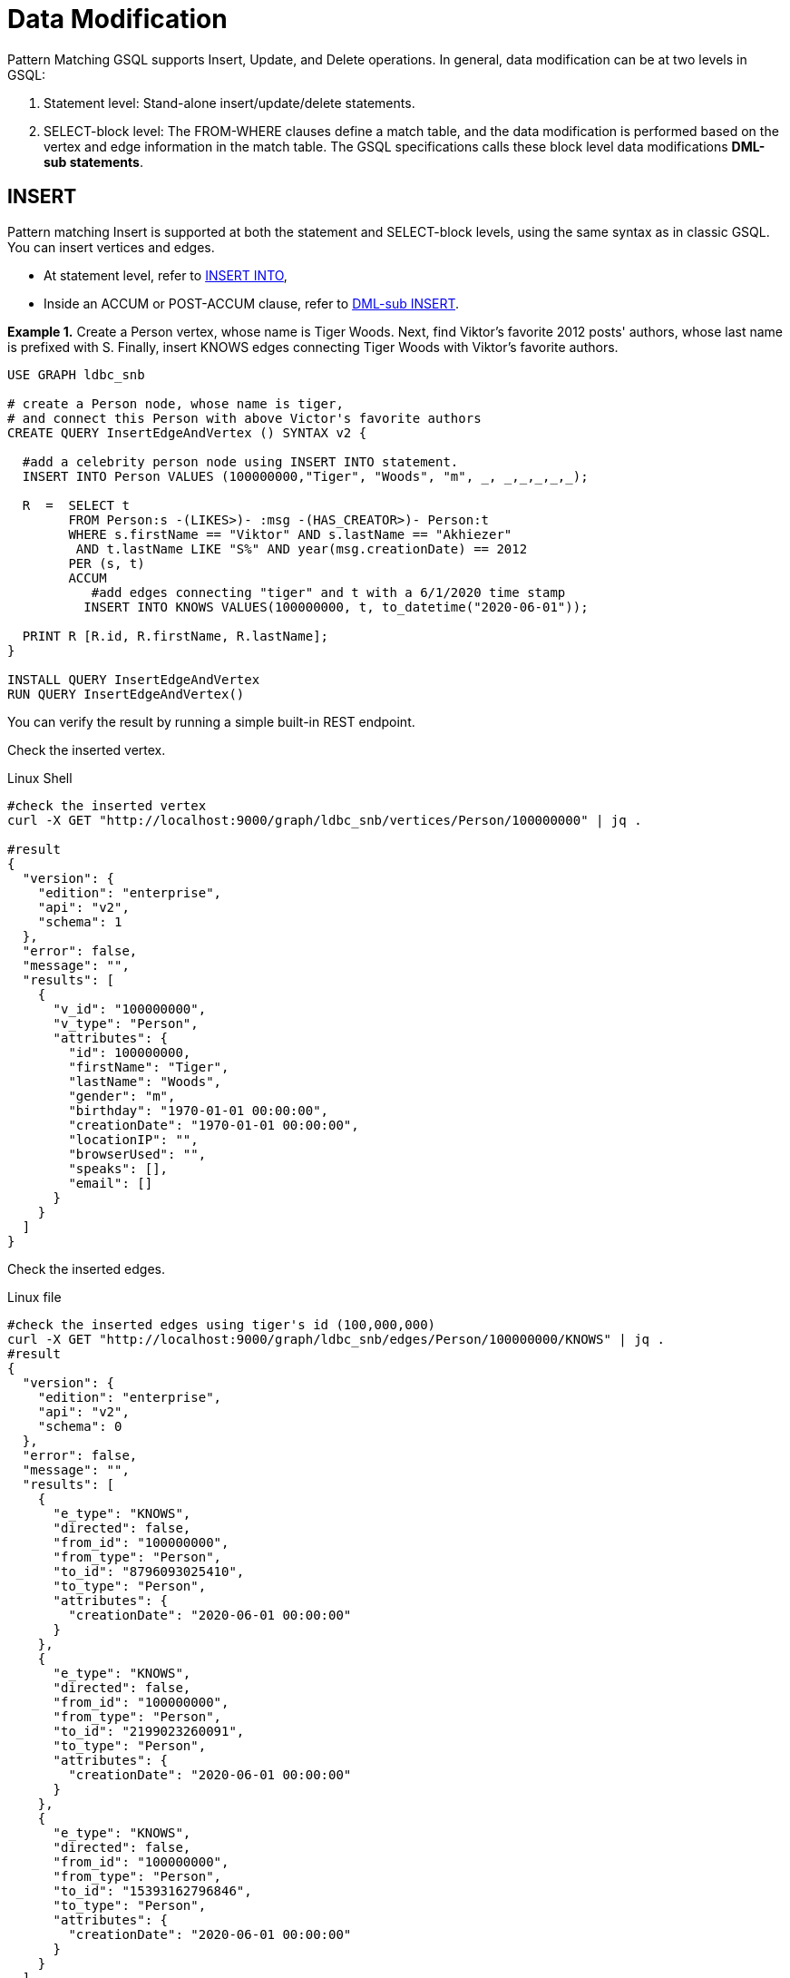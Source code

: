 = Data Modification

Pattern Matching GSQL supports Insert, Update, and Delete operations. In general, data modification can be at two levels in GSQL:

. Statement level: Stand-alone insert/update/delete statements.
. SELECT-block level: The FROM-WHERE clauses define a match table, and the data modification is performed based on the vertex and edge information in the match table. The GSQL specifications calls these block level data modifications *DML-sub statements*.


== INSERT

Pattern matching Insert is supported at both the statement and SELECT-block levels, using the same syntax as in classic GSQL. You can insert vertices and edges.

* At statement level, refer to xref:3.2@gsql-ref:querying:data-modification-statements.adoc#_insert_into_statement[INSERT INTO],
* Inside an ACCUM or POST-ACCUM clause, refer to xref:3.2@gsql-ref:querying:data-modification-statements.adoc#_dml_sub_insert[DML-sub INSERT].

*Example 1.*  Create a  Person vertex, whose name is Tiger Woods. Next, find Viktor's favorite 2012 posts' authors, whose last name is prefixed with S. Finally, insert  KNOWS edges connecting Tiger Woods with Viktor's favorite authors.

[source,gsql]
----
USE GRAPH ldbc_snb

# create a Person node, whose name is tiger,
# and connect this Person with above Victor's favorite authors
CREATE QUERY InsertEdgeAndVertex () SYNTAX v2 {

  #add a celebrity person node using INSERT INTO statement.
  INSERT INTO Person VALUES (100000000,"Tiger", "Woods", "m", _, _,_,_,_,_);

  R  =  SELECT t
        FROM Person:s -(LIKES>)- :msg -(HAS_CREATOR>)- Person:t
        WHERE s.firstName == "Viktor" AND s.lastName == "Akhiezer"
         AND t.lastName LIKE "S%" AND year(msg.creationDate) == 2012
        PER (s, t)
        ACCUM
           #add edges connecting "tiger" and t with a 6/1/2020 time stamp
          INSERT INTO KNOWS VALUES(100000000, t, to_datetime("2020-06-01"));

  PRINT R [R.id, R.firstName, R.lastName];
}

INSTALL QUERY InsertEdgeAndVertex
RUN QUERY InsertEdgeAndVertex()
----

You can verify the result by running a simple built-in REST endpoint.

Check the inserted vertex.

.Linux Shell

[source,gsql]
----
#check the inserted vertex
curl -X GET "http://localhost:9000/graph/ldbc_snb/vertices/Person/100000000" | jq .

#result
{
  "version": {
    "edition": "enterprise",
    "api": "v2",
    "schema": 1
  },
  "error": false,
  "message": "",
  "results": [
    {
      "v_id": "100000000",
      "v_type": "Person",
      "attributes": {
        "id": 100000000,
        "firstName": "Tiger",
        "lastName": "Woods",
        "gender": "m",
        "birthday": "1970-01-01 00:00:00",
        "creationDate": "1970-01-01 00:00:00",
        "locationIP": "",
        "browserUsed": "",
        "speaks": [],
        "email": []
      }
    }
  ]
}
----



Check the inserted edges.

.Linux file

[source,gsql]
----
#check the inserted edges using tiger's id (100,000,000)
curl -X GET "http://localhost:9000/graph/ldbc_snb/edges/Person/100000000/KNOWS" | jq .
#result
{
  "version": {
    "edition": "enterprise",
    "api": "v2",
    "schema": 0
  },
  "error": false,
  "message": "",
  "results": [
    {
      "e_type": "KNOWS",
      "directed": false,
      "from_id": "100000000",
      "from_type": "Person",
      "to_id": "8796093025410",
      "to_type": "Person",
      "attributes": {
        "creationDate": "2020-06-01 00:00:00"
      }
    },
    {
      "e_type": "KNOWS",
      "directed": false,
      "from_id": "100000000",
      "from_type": "Person",
      "to_id": "2199023260091",
      "to_type": "Person",
      "attributes": {
        "creationDate": "2020-06-01 00:00:00"
      }
    },
    {
      "e_type": "KNOWS",
      "directed": false,
      "from_id": "100000000",
      "from_type": "Person",
      "to_id": "15393162796846",
      "to_type": "Person",
      "attributes": {
        "creationDate": "2020-06-01 00:00:00"
      }
    }
  ]
}
#note you can use the vertex lookup API to verify the three connected authors. E.g
curl -X GET "http://localhost:9000/graph/ldbc_snb/vertices/Person/8796093025410" | jq .
----



== UPDATE

[NOTE]
====

* Vertex attributes can only be updated in POST-ACCUM clause, and  edge attributes can only be updated in the ACCUM clause.

* The FROM pattern can only be a _*single hop, fixed length, undirected or right-directed*_ pattern.
====

*Example 2.* For all KNOWS edges that connect Viktor Akhiezer and his friends whose lastName begins with "S", update the edge creationDate to "2020-10-01".  Also, for the Person vertex (Tiger Woods) update the vertex's creationDate and language he speaks.

[source,gsql]
----
USE GRAPH ldbc_snb

DROP QUERY UpdateKnowsTS

CREATE QUERY UpdateKnowsTS () SYNTAX v2 {

  # update the vertex tiger's attributes
  # creationDate and languages spoken in POST-ACCUM
  R = SELECT p
      FROM Person:p
      WHERE p.firstName == "Tiger" AND p.lastName == "Woods"
      POST-ACCUM
            # update simple base type attribute
            p.creationDate = to_datetime("2020-6-1"),
            # update  collection-type attribute
            p.speaks = ("english", "golf");

  #DML-sub level, update KNOWS edge attribute "creationDate" in ACCUM
  R  =  SELECT t
        FROM Person:s-(KNOWS:e) -:t
        WHERE s.firstName == "Tiger" and s.lastName == "Woods"
        #update the KNOWS edge time stamp
        ACCUM e.creationDate = to_datetime("2020-10-01");
}

INSTALL QUERY UpdateKnowsTS
RUN QUERY UpdateKnowsTS()
----

To verify the update, we can use REST calls.

Check Tiger Woods' creationDate and language he speaks.

.Linux Shell

[source,gsql]
----
curl -X GET "http://localhost:9000/graph/ldbc_snb/vertices/Person/100000000" | jq .
#result
{
  "version": {
    "edition": "enterprise",
    "api": "v2",
    "schema": 0
  },
  "error": false,
  "message": "",
  "results": [
    {
      "v_id": "100000000",
      "v_type": "Person",
      "attributes": {
        "id": 100000000,
        "firstName": "Tiger",
        "lastName": "Woods",
        "gender": "m",
        "birthday": "1970-01-01 00:00:00",
        "creationDate": "2020-06-01 00:00:00",
        "locationIP": "",
        "browserUsed": "",
        "speaks": [
          "english",
          "golf"
        ],
        "email": []
      }
    }
  ]
}
----



Check KNOWS edges whose source is tiger woods.

.Linux Shell

[source,gsql]
----
curl -X GET "http://localhost:9000/graph/ldbc_snb/edges/Person/100000000/KNOWS" | jq .

#result
{
  "version": {
    "edition": "enterprise",
    "api": "v2",
    "schema": 0
  },
  "error": false,
  "message": "",
  "results": [
    {
      "e_type": "KNOWS",
      "directed": false,
      "from_id": "100000000",
      "from_type": "Person",
      "to_id": "8796093025410",
      "to_type": "Person",
      "attributes": {
        "creationDate": "2020-10-01 00:00:00"
      }
    },
    {
      "e_type": "KNOWS",
      "directed": false,
      "from_id": "100000000",
      "from_type": "Person",
      "to_id": "2199023260091",
      "to_type": "Person",
      "attributes": {
        "creationDate": "2020-10-01 00:00:00"
      }
    },
    {
      "e_type": "KNOWS",
      "directed": false,
      "from_id": "100000000",
      "from_type": "Person",
      "to_id": "15393162796846",
      "to_type": "Person",
      "attributes": {
        "creationDate": "2020-10-01 00:00:00"
      }
    }
  ]
}
----



== DELETE

You  can use delete () function to delete edges and vertices in ACCUM and POST-ACCUM clauses.

[NOTE]
====

* Edges can only be deleted in the ACCUM clause.
* For best performance, vertices should be deleted in the POST-ACCUM clause.
* The FROM pattern can only be a _*single hop, fixed length, undirected or right-directed*_ pattern.
====

*Example 3.* Delete vertex Tiger Woods and its KNOWS edges.

[source,gsql]
----
USE GRAPH ldbc_snb

DROP QUERY  DeleteEdgeAndVertex

CREATE QUERY DeleteEdgeAndVertex () SYNTAX v2{

  R  =  SELECT t
        FROM Person:s -(KNOWS:e)- Person:t
        WHERE s.firstName == "Tiger" AND s.lastName == "Woods"
        ACCUM
           //delete edges
           DELETE(e)
        POST-ACCUM DELETE(s); //delete src vertex


  PRINT  R [R.id, R.firstName, R.lastName];
}

INSTALL QUERY DeleteEdgeAndVertex
RUN QUERY DeleteEdgeAndVertex()
----

To verify the result, you can use built-in REST calls.

[source,gsql]
----
curl -X GET "http://localhost:9000/graph/ldbc_snb/vertices/Person/100000000" | jq .
#vertexresults
{
  "version": {
    "edition": "enterprise",
    "api": "v2",
    "schema": 0
  },
  "error": true,
  "message": "The input vertex id '100000000' is not a valid vertex id for vertex type = Person.",
  "code": "601"
}

curl -X GET "http://localhost:9000/graph/ldbc_snb/edges/Person/100000000/KNOWS" | jq .
#edge results
{
  "version": {
    "edition": "enterprise",
    "api": "v2",
    "schema": 0
  },
  "error": true,
  "message": "The input source_vertex_id '100000000' is not a valid vertex id for vertex type = Person.",
  "code": "601"
}
----
